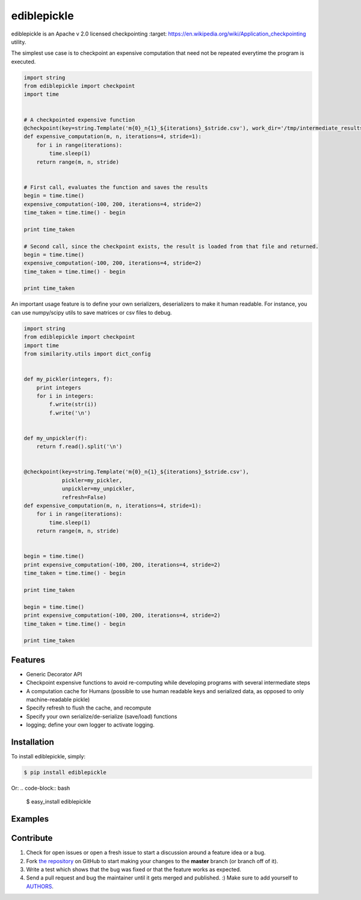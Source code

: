 ediblepickle
=========================


.. image:: https://travis-ci.org/mpavan/ediblepickle.png?branch=master
        :target: https://travis-ci.org/mpavan/ediblepickle

ediblepickle is an Apache v 2.0 licensed checkpointing :target: https://en.wikipedia.org/wiki/Application_checkpointing utility.


The simplest use case is to checkpoint an expensive computation that need not be repeated everytime the program is
executed.

.. code-block:: python

    import string
    from ediblepickle import checkpoint
    import time


    # A checkpointed expensive function
    @checkpoint(key=string.Template('m{0}_n{1}_${iterations}_$stride.csv'), work_dir='/tmp/intermediate_results' refresh=True)
    def expensive_computation(m, n, iterations=4, stride=1):
        for i in range(iterations):
            time.sleep(1)
        return range(m, n, stride)


    # First call, evaluates the function and saves the results
    begin = time.time()
    expensive_computation(-100, 200, iterations=4, stride=2)
    time_taken = time.time() - begin

    print time_taken

    # Second call, since the checkpoint exists, the result is loaded from that file and returned.
    begin = time.time()
    expensive_computation(-100, 200, iterations=4, stride=2)
    time_taken = time.time() - begin

    print time_taken



An important usage feature is to define your own serializers, deserializers to make it human readable. For instance,
you can use numpy/scipy utils to save matrices or csv files to debug.

.. code-block:: python

    import string
    from ediblepickle import checkpoint
    import time
    from similarity.utils import dict_config


    def my_pickler(integers, f):
        print integers
        for i in integers:
            f.write(str(i))
            f.write('\n')


    def my_unpickler(f):
        return f.read().split('\n')


    @checkpoint(key=string.Template('m{0}_n{1}_${iterations}_$stride.csv'),
                pickler=my_pickler,
                unpickler=my_unpickler,
                refresh=False)
    def expensive_computation(m, n, iterations=4, stride=1):
        for i in range(iterations):
            time.sleep(1)
        return range(m, n, stride)


    begin = time.time()
    print expensive_computation(-100, 200, iterations=4, stride=2)
    time_taken = time.time() - begin

    print time_taken

    begin = time.time()
    print expensive_computation(-100, 200, iterations=4, stride=2)
    time_taken = time.time() - begin

    print time_taken


Features
--------

- Generic Decorator API
- Checkpoint expensive functions to avoid re-computing while developing programs with several intermediate steps
- A computation cache for Humans (possible to use human readable keys and serialized data, as opposed to only machine-readable pickle)
- Specify refresh to flush the cache, and recompute
- Specify your own serialize/de-serialize (save/load) functions
- logging; define your own logger to activate logging.


Installation
------------

To install ediblepickle, simply:

.. code-block:: bash

    $ pip install ediblepickle

Or:
.. code-block:: bash

    $ easy_install ediblepickle



Examples
----------


Contribute
----------

#. Check for open issues or open a fresh issue to start a discussion around a feature idea or a bug.
#. Fork `the repository`_ on GitHub to start making your changes to the **master** branch (or branch off of it).
#. Write a test which shows that the bug was fixed or that the feature works as expected.
#. Send a pull request and bug the maintainer until it gets merged and published. :) Make sure to add yourself to AUTHORS_.

.. _`the repository`: http://github.com/mpavan/ediblepickle
.. _AUTHORS: https://github.com/mpavan/ediblepickle/blob/master/AUTHORS.rst
